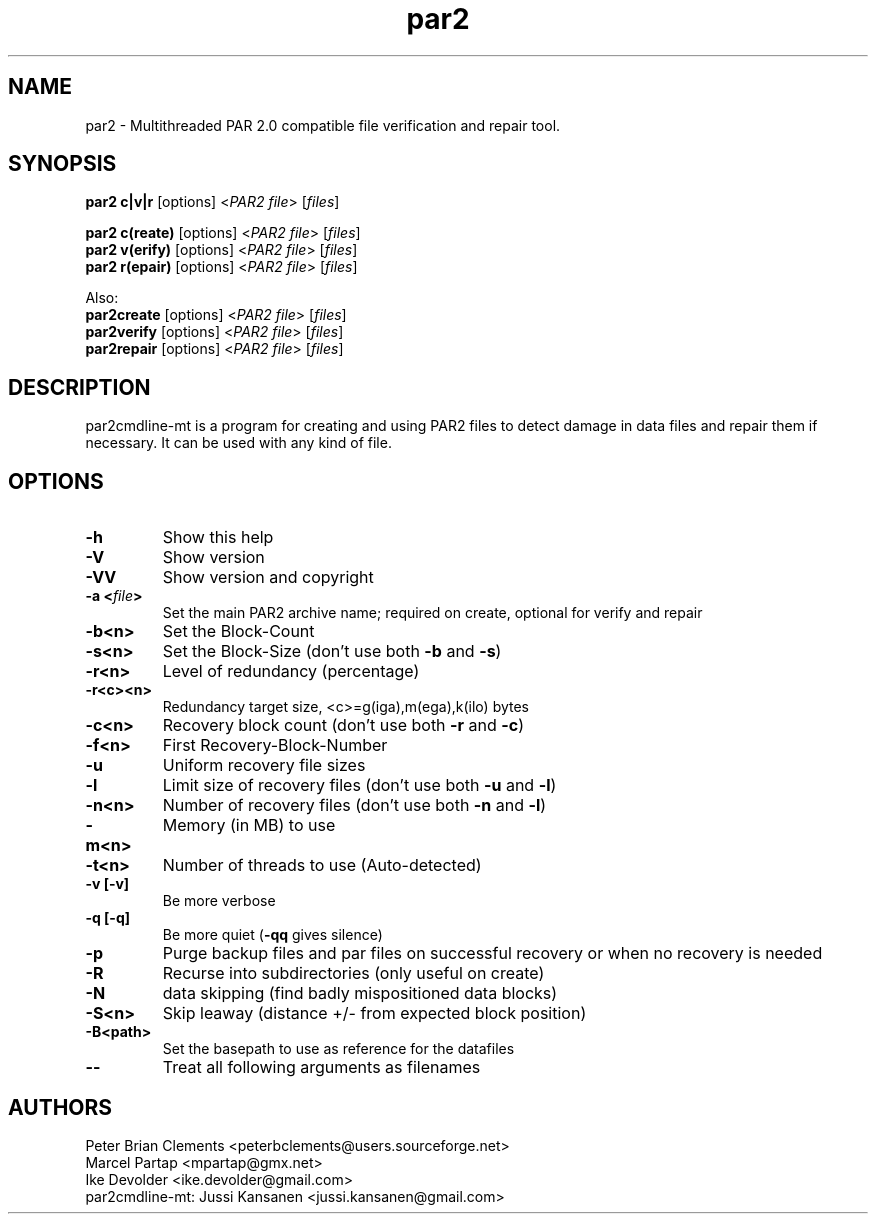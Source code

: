 .\" Manpage for par2
.\" Contact ike.devolder@gmail.com for mistakes.
.TH par2 1 "nov 2016" "0.6.14-mt1" "Parity archive utils"
.SH NAME
par2 \- Multithreaded PAR 2.0 compatible file verification and repair tool.
.SH SYNOPSIS
.B par2 c|v|r
.RI "[options] <" "PAR2 file" "> [" "files" "]"
.br

.B par2 c(reate)
.RI "[options] <" "PAR2 file" "> [" "files" "]"
.br
.B par2 v(erify)
.RI "[options] <" "PAR2 file" "> [" "files" "]"
.br
.B par2 r(epair)
.RI "[options] <" "PAR2 file" "> [" "files" "]"
.br

Also:
.br
.B par2create
.RI "[options] <" "PAR2 file" "> [" "files" "]"
.br
.B par2verify
.RI "[options] <" "PAR2 file" "> [" "files" "]"
.br
.B par2repair
.RI "[options] <" "PAR2 file" "> [" "files" "]"
.br
.SH DESCRIPTION
par2cmdline-mt is a program for creating and using PAR2 files to detect damage in data files and repair them if necessary. It can be used with any kind of file.
.SH OPTIONS
.TP
.B \-h
Show this help
.TP
.B \-V
Show version
.TP
.B \-VV
Show version and copyright
.TP
.BI "\-a <" "file" ">"
Set the main PAR2 archive name; required on create, optional for verify and repair
.TP
.B \-b<n>
Set the Block\(hyCount
.TP
.B \-s<n>
.RB "Set the Block\(hySize (don't use both " "\-b" " and " "\-s" ")"

.TP
.B \-r<n>
Level of redundancy (percentage)
.TP
.B \-r<c><n>
Redundancy target size, <c>=g(iga),m(ega),k(ilo) bytes
.TP
.B \-c<n>
.RB "Recovery block count (don't use both " "\-r" " and " "\-c" ")"
.TP
.B \-f<n>
First Recovery\(hyBlock\(hyNumber
.TP
.B \-u
Uniform recovery file sizes
.TP
.B \-l
.RB "Limit size of recovery files (don't use both " "\-u" " and " "\-l" ")"
.TP
.B \-n<n>
.RB "Number of recovery files (don't use both " "\-n" " and " "\-l" ")"
.TP
.B \-m<n>
Memory (in MB) to use
.TP
.B \-t<n>
.RB "Number of threads to use (Auto-detected)"
.TP
.B \-v [\-v]
Be more verbose
.TP
.B \-q [\-q]
.RB "Be more quiet (" "\-qq" " gives silence)"
.TP
.B \-p
Purge backup files and par files on successful recovery or when no recovery is needed
.TP
.B \-R
Recurse into subdirectories (only useful on create)
.TP
.B \-N
data skipping (find badly mispositioned data blocks)
.TP
.B \-S<n>
Skip leaway (distance +/\- from expected block position)
.TP
.B \-B<path>
Set the basepath to use as reference for the datafiles
.TP
.B \-\-
Treat all following arguments as filenames
.SH AUTHORS
Peter Brian Clements <peterbclements@users.sourceforge.net>
.br
Marcel Partap <mpartap@gmx.net>
.br
Ike Devolder <ike.devolder@gmail.com>
.br
par2cmdline-mt: Jussi Kansanen <jussi.kansanen@gmail.com>
.br


